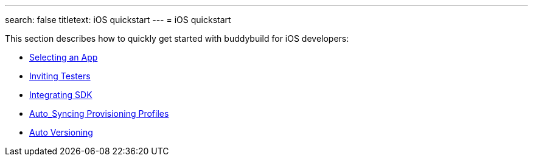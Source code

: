 ---
search: false
titletext: iOS quickstart
---
= iOS quickstart

This section describes how to quickly get started with buddybuild for
iOS developers:

- link:select_a_repo_and_app_to_build.adoc[Selecting an App]
- link:invite_testers.adoc[Inviting Testers]
- link:integrate_sdk.adoc[Integrating SDK]
- link:apple_developer_portal_sync.adoc[Auto_Syncing Provisioning Profiles]
- link:auto_versioning.adoc[Auto Versioning]
